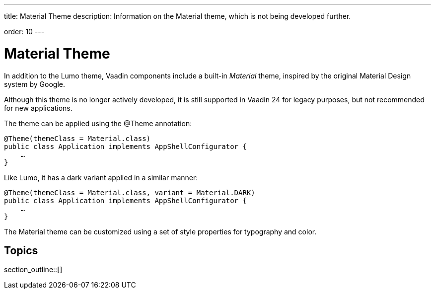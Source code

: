 ---
title: Material Theme
description: Information on the Material theme, which is not being developed further.

order: 10
---


= Material Theme

In addition to the Lumo theme, Vaadin components include a built-in _Material_ theme, inspired by the original Material Design system by Google.

Although this theme is no longer actively developed, it is still supported in Vaadin 24 for legacy purposes, but not recommended for new applications.

The theme can be applied using the @Theme annotation:

[source,java]
----
@Theme(themeClass = Material.class)
public class Application implements AppShellConfigurator {
    …
}
----

Like Lumo, it has a dark variant applied in a similar manner:

[source,java]
----
@Theme(themeClass = Material.class, variant = Material.DARK)
public class Application implements AppShellConfigurator {
    …
}
----

The Material theme can be customized using a set of style properties for typography and color.


== Topics

section_outline::[]
